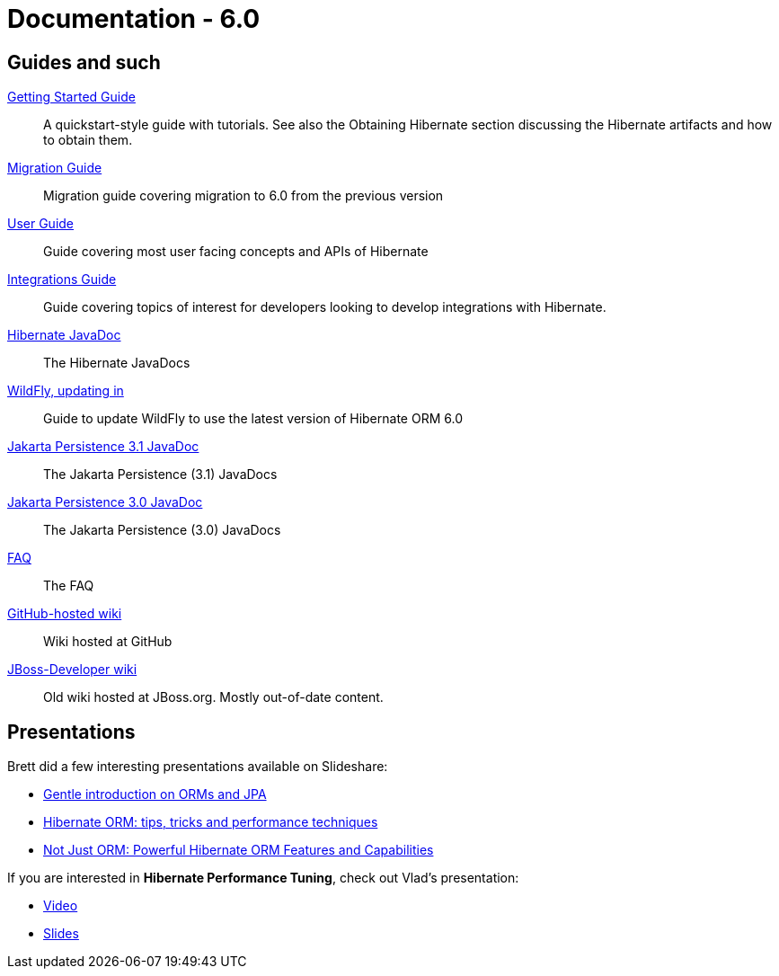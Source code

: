 = Documentation - 6.0
:awestruct-layout: project-documentation-orm
:awestruct-project: orm
:awestruct-ormversion: 6.0
:awestruct-ormbranch: 6.0

== Guides and such

link:http://docs.jboss.org/hibernate/orm/{awestruct-ormversion}/quickstart/html_single/[Getting Started Guide]::
A quickstart-style guide with tutorials.  See also the Obtaining Hibernate section discussing the Hibernate artifacts and how to obtain them.

link:https://github.com/hibernate/hibernate-orm/blob/{awestruct-ormbranch}/migration-guide.adoc[Migration Guide]::
Migration guide covering migration to {awestruct-ormversion} from the previous version

link:http://docs.jboss.org/hibernate/orm/{awestruct-ormversion}/userguide/html_single/Hibernate_User_Guide.html[User Guide]::
Guide covering most user facing concepts and APIs of Hibernate

link:http://docs.jboss.org/hibernate/orm/{awestruct-ormversion}/integrationguide/html_single/Hibernate_Integration_Guide.html[Integrations Guide]::
Guide covering topics of interest for developers looking to develop integrations with Hibernate.

link:http://docs.jboss.org/hibernate/orm/{awestruct-ormversion}/javadocs/[Hibernate JavaDoc]::
The Hibernate JavaDocs

link:https://docs.jboss.org/hibernate/orm/{awestruct-ormversion}/topical/html_single/wildfly/Wildfly.html[WildFly, updating in]::
Guide to update WildFly to use the latest version of Hibernate ORM {awestruct-ormversion}

link:https://jakarta.ee/specifications/persistence/3.1/apidocs/[Jakarta Persistence 3.1 JavaDoc]::
The Jakarta Persistence (3.1) JavaDocs

link:https://jakarta.ee/specifications/persistence/3.0/apidocs/[Jakarta Persistence 3.0 JavaDoc]::
The Jakarta Persistence (3.0) JavaDocs

link:/orm/faq/[FAQ]::
The FAQ

link:https://github.com/hibernate/hibernate-orm/wiki/_pages[GitHub-hosted wiki]::
Wiki hosted at GitHub

link:https://developer.jboss.org/en/hibernate[JBoss-Developer wiki]::
Old wiki hosted at JBoss.org. Mostly out-of-date content.

== Presentations

Brett did a few interesting presentations available on Slideshare:

* http://www.slideshare.net/brmeyer/orm-jpa-hibernate-overview[Gentle introduction on ORMs and JPA]
* http://www.slideshare.net/brmeyer/hibernate-orm-performance-31550150[Hibernate ORM: tips, tricks and performance techniques]
* http://www.slideshare.net/brmeyer/hibernate-orm-features[Not Just ORM: Powerful Hibernate ORM Features and Capabilities]

If you are interested in *Hibernate Performance Tuning*, check out Vlad's presentation:

* https://www.youtube.com/watch?v=BTdTEe9QL5k&t=1s[Video]
* http://www.slideshare.net/VladMihalcea/high-performance-hibernate-devoxx-france[Slides]

